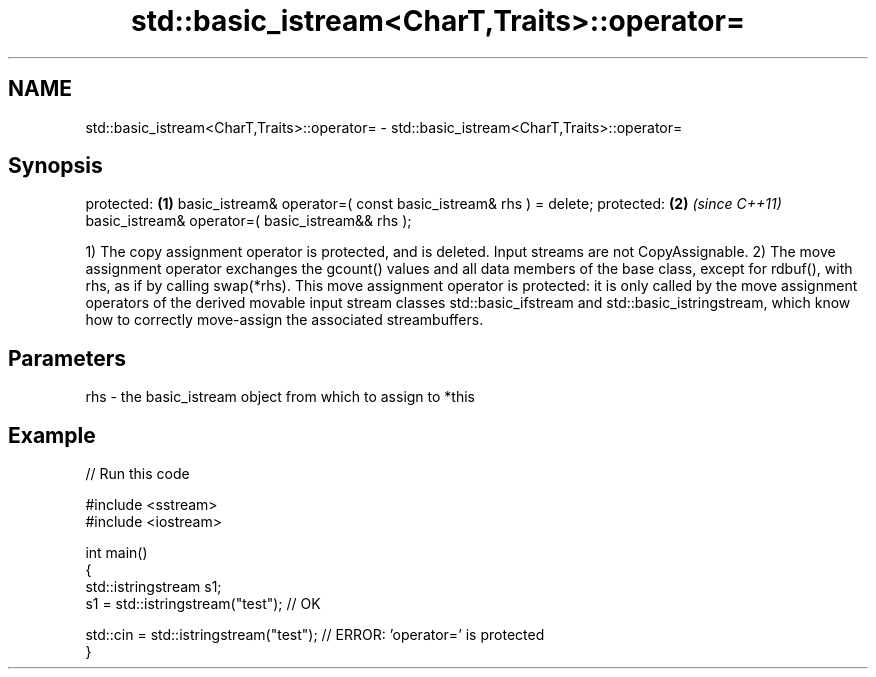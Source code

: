 .TH std::basic_istream<CharT,Traits>::operator= 3 "2020.03.24" "http://cppreference.com" "C++ Standard Libary"
.SH NAME
std::basic_istream<CharT,Traits>::operator= \- std::basic_istream<CharT,Traits>::operator=

.SH Synopsis

protected:                                                     \fB(1)\fP
basic_istream& operator=( const basic_istream& rhs ) = delete;
protected:                                                     \fB(2)\fP \fI(since C++11)\fP
basic_istream& operator=( basic_istream&& rhs );

1) The copy assignment operator is protected, and is deleted. Input streams are not CopyAssignable.
2) The move assignment operator exchanges the gcount() values and all data members of the base class, except for rdbuf(), with rhs, as if by calling swap(*rhs). This move assignment operator is protected: it is only called by the move assignment operators of the derived movable input stream classes std::basic_ifstream and std::basic_istringstream, which know how to correctly move-assign the associated streambuffers.

.SH Parameters


rhs - the basic_istream object from which to assign to *this


.SH Example


// Run this code

  #include <sstream>
  #include <iostream>

  int main()
  {
      std::istringstream s1;
      s1 = std::istringstream("test"); // OK

      std::cin = std::istringstream("test"); // ERROR: 'operator=' is protected
  }





